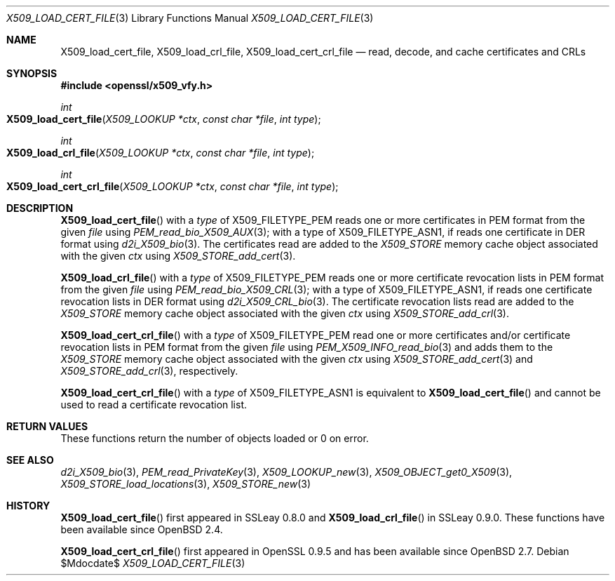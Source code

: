 .\" $OpenBSD$
.\"
.\" Copyright (c) 2021 Ingo Schwarze <schwarze@openbsd.org>
.\"
.\" Permission to use, copy, modify, and distribute this software for any
.\" purpose with or without fee is hereby granted, provided that the above
.\" copyright notice and this permission notice appear in all copies.
.\"
.\" THE SOFTWARE IS PROVIDED "AS IS" AND THE AUTHOR DISCLAIMS ALL WARRANTIES
.\" WITH REGARD TO THIS SOFTWARE INCLUDING ALL IMPLIED WARRANTIES OF
.\" MERCHANTABILITY AND FITNESS. IN NO EVENT SHALL THE AUTHOR BE LIABLE FOR
.\" ANY SPECIAL, DIRECT, INDIRECT, OR CONSEQUENTIAL DAMAGES OR ANY DAMAGES
.\" WHATSOEVER RESULTING FROM LOSS OF USE, DATA OR PROFITS, WHETHER IN AN
.\" ACTION OF CONTRACT, NEGLIGENCE OR OTHER TORTIOUS ACTION, ARISING OUT OF
.\" OR IN CONNECTION WITH THE USE OR PERFORMANCE OF THIS SOFTWARE.
.\"
.Dd $Mdocdate$
.Dt X509_LOAD_CERT_FILE 3
.Os
.Sh NAME
.Nm X509_load_cert_file ,
.Nm X509_load_crl_file ,
.Nm X509_load_cert_crl_file
.Nd read, decode, and cache certificates and CRLs
.Sh SYNOPSIS
.In openssl/x509_vfy.h
.Ft int
.Fo X509_load_cert_file
.Fa "X509_LOOKUP *ctx"
.Fa "const char *file"
.Fa "int type"
.Fc
.Ft int
.Fo X509_load_crl_file
.Fa "X509_LOOKUP *ctx"
.Fa "const char *file"
.Fa "int type"
.Fc
.Ft int
.Fo X509_load_cert_crl_file
.Fa "X509_LOOKUP *ctx"
.Fa "const char *file"
.Fa "int type"
.Fc
.Sh DESCRIPTION
.Fn X509_load_cert_file
with a
.Fa type
of
.Dv X509_FILETYPE_PEM
reads one or more certificates in PEM format from the given
.Fa file
using
.Xr PEM_read_bio_X509_AUX 3 ;
with a type of
.Dv X509_FILETYPE_ASN1 ,
if reads one certificate in DER format using
.Xr d2i_X509_bio 3 .
The certificates read are added to the
.Vt X509_STORE
memory cache object associated with the given
.Fa ctx
using
.Xr X509_STORE_add_cert 3 .
.Pp
.Fn X509_load_crl_file
with a
.Fa type
of
.Dv X509_FILETYPE_PEM
reads one or more certificate revocation lists in PEM format from the given
.Fa file
using
.Xr PEM_read_bio_X509_CRL 3 ;
with a type of
.Dv X509_FILETYPE_ASN1 ,
if reads one certificate revocation lists in DER format using
.Xr d2i_X509_CRL_bio 3 .
The certificate revocation lists read are added to the
.Vt X509_STORE
memory cache object associated with the given
.Fa ctx
using
.Xr X509_STORE_add_crl 3 .
.Pp
.Fn X509_load_cert_crl_file
with a
.Fa type
of
.Dv X509_FILETYPE_PEM
read one or more certificates and/or certificate revocation lists
in PEM format from the given
.Fa file
using
.Xr PEM_X509_INFO_read_bio 3
and adds them to the
.Vt X509_STORE
memory cache object associated with the given
.Fa ctx
using
.Xr X509_STORE_add_cert 3
and
.Xr X509_STORE_add_crl 3 ,
respectively.
.Pp
.Fn X509_load_cert_crl_file
with a
.Fa type
of
.Dv X509_FILETYPE_ASN1
is equivalent to
.Fn X509_load_cert_file
and cannot be used to read a certificate revocation list.
.Sh RETURN VALUES
These functions return the number of objects loaded or 0 on error.
.Sh SEE ALSO
.Xr d2i_X509_bio 3 ,
.Xr PEM_read_PrivateKey 3 ,
.Xr X509_LOOKUP_new 3 ,
.Xr X509_OBJECT_get0_X509 3 ,
.Xr X509_STORE_load_locations 3 ,
.Xr X509_STORE_new 3
.Sh HISTORY
.Fn X509_load_cert_file
first appeared in SSLeay 0.8.0 and
.Fn X509_load_crl_file
in SSLeay 0.9.0.
These functions have been available since
.Ox 2.4 .
.Pp
.Fn X509_load_cert_crl_file
first appeared in OpenSSL 0.9.5 and has been available since
.Ox 2.7 .
